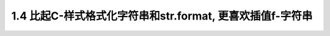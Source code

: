 1.4 比起C-样式格式化字符串和str.format, 更喜欢插值f-字符串
==========================================================
